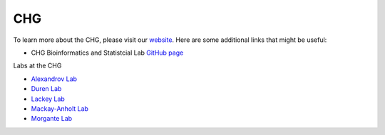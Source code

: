 CHG
###

To learn more about the CHG, please visit our `website`_. Here are some additional links that might be useful:

- CHG Bioinformatics and Statistcial Lab `GitHub page`_

Labs at the CHG

- `Alexandrov Lab`_
- `Duren Lab`_
- `Lackey Lab`_
- `Mackay-Anholt Lab`_
- `Morgante Lab`_


.. _Alexandrov Lab: https://www.alexandrovlab.com/
.. _Duren Lab: https://durenlab.com/
.. _Lackey Lab: https://researchingrna.com/
.. _Mackay-Anholt Lab: https://scienceweb.clemson.edu/chg/mackay-anholt-lab/
.. _Morgante Lab: https://morgantelab.com/
.. _website: https://scienceweb.clemson.edu/chg/
.. _GitHub page: https://github.com/chg-bsl
